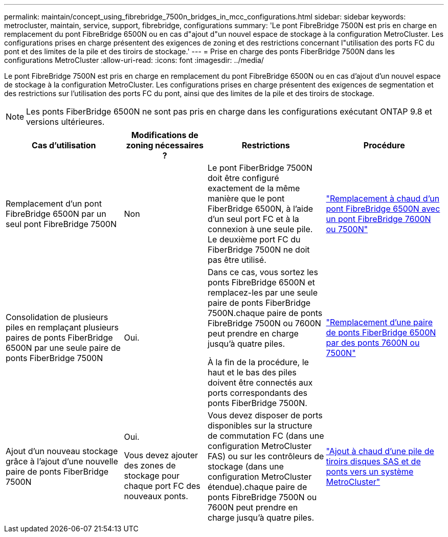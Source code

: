---
permalink: maintain/concept_using_fibrebridge_7500n_bridges_in_mcc_configurations.html 
sidebar: sidebar 
keywords: metrocluster, maintain, service, support, fibrebridge, configurations 
summary: 'Le pont FibreBridge 7500N est pris en charge en remplacement du pont FibreBridge 6500N ou en cas d"ajout d"un nouvel espace de stockage à la configuration MetroCluster. Les configurations prises en charge présentent des exigences de zoning et des restrictions concernant l"utilisation des ports FC du pont et des limites de la pile et des tiroirs de stockage.' 
---
= Prise en charge des ponts FiberBridge 7500N dans les configurations MetroCluster
:allow-uri-read: 
:icons: font
:imagesdir: ../media/


[role="lead"]
Le pont FibreBridge 7500N est pris en charge en remplacement du pont FibreBridge 6500N ou en cas d'ajout d'un nouvel espace de stockage à la configuration MetroCluster. Les configurations prises en charge présentent des exigences de segmentation et des restrictions sur l'utilisation des ports FC du pont, ainsi que des limites de la pile et des tiroirs de stockage.


NOTE: Les ponts FiberBridge 6500N ne sont pas pris en charge dans les configurations exécutant ONTAP 9.8 et versions ultérieures.

[cols="27,19,27,27"]
|===
| Cas d'utilisation | Modifications de zoning nécessaires ? | Restrictions | Procédure 


 a| 
Remplacement d'un pont FibreBridge 6500N par un seul pont FibreBridge 7500N
 a| 
Non
 a| 
Le pont FiberBridge 7500N doit être configuré exactement de la même manière que le pont FiberBridge 6500N, à l'aide d'un seul port FC et à la connexion à une seule pile. Le deuxième port FC du FiberBridge 7500N ne doit pas être utilisé.
 a| 
link:task_replace_a_sle_fc_to_sas_bridge.html#hot_swap_6500n["Remplacement à chaud d'un pont FibreBridge 6500N avec un pont FibreBridge 7600N ou 7500N"]



 a| 
Consolidation de plusieurs piles en remplaçant plusieurs paires de ponts FiberBridge 6500N par une seule paire de ponts FiberBridge 7500N
 a| 
Oui.
 a| 
Dans ce cas, vous sortez les ponts FibreBridge 6500N et remplacez-les par une seule paire de ponts FiberBridge 7500N.chaque paire de ponts FibreBridge 7500N ou 7600N peut prendre en charge jusqu'à quatre piles.

À la fin de la procédure, le haut et le bas des piles doivent être connectés aux ports correspondants des ponts FiberBridge 7500N.
 a| 
link:task_fb_consolidate_replace_a_pair_of_fibrebridge_6500n_bridges_with_7500n_bridges.html["Remplacement d'une paire de ponts FiberBridge 6500N par des ponts 7600N ou 7500N"]



 a| 
Ajout d'un nouveau stockage grâce à l'ajout d'une nouvelle paire de ponts FiberBridge 7500N
 a| 
Oui.

Vous devez ajouter des zones de stockage pour chaque port FC des nouveaux ponts.
 a| 
Vous devez disposer de ports disponibles sur la structure de commutation FC (dans une configuration MetroCluster FAS) ou sur les contrôleurs de stockage (dans une configuration MetroCluster étendue).chaque paire de ponts FibreBridge 7500N ou 7600N peut prendre en charge jusqu'à quatre piles.
 a| 
link:task_fb_hot_add_stack_of_shelves_and_bridges.html["Ajout à chaud d'une pile de tiroirs disques SAS et de ponts vers un système MetroCluster"]

|===
